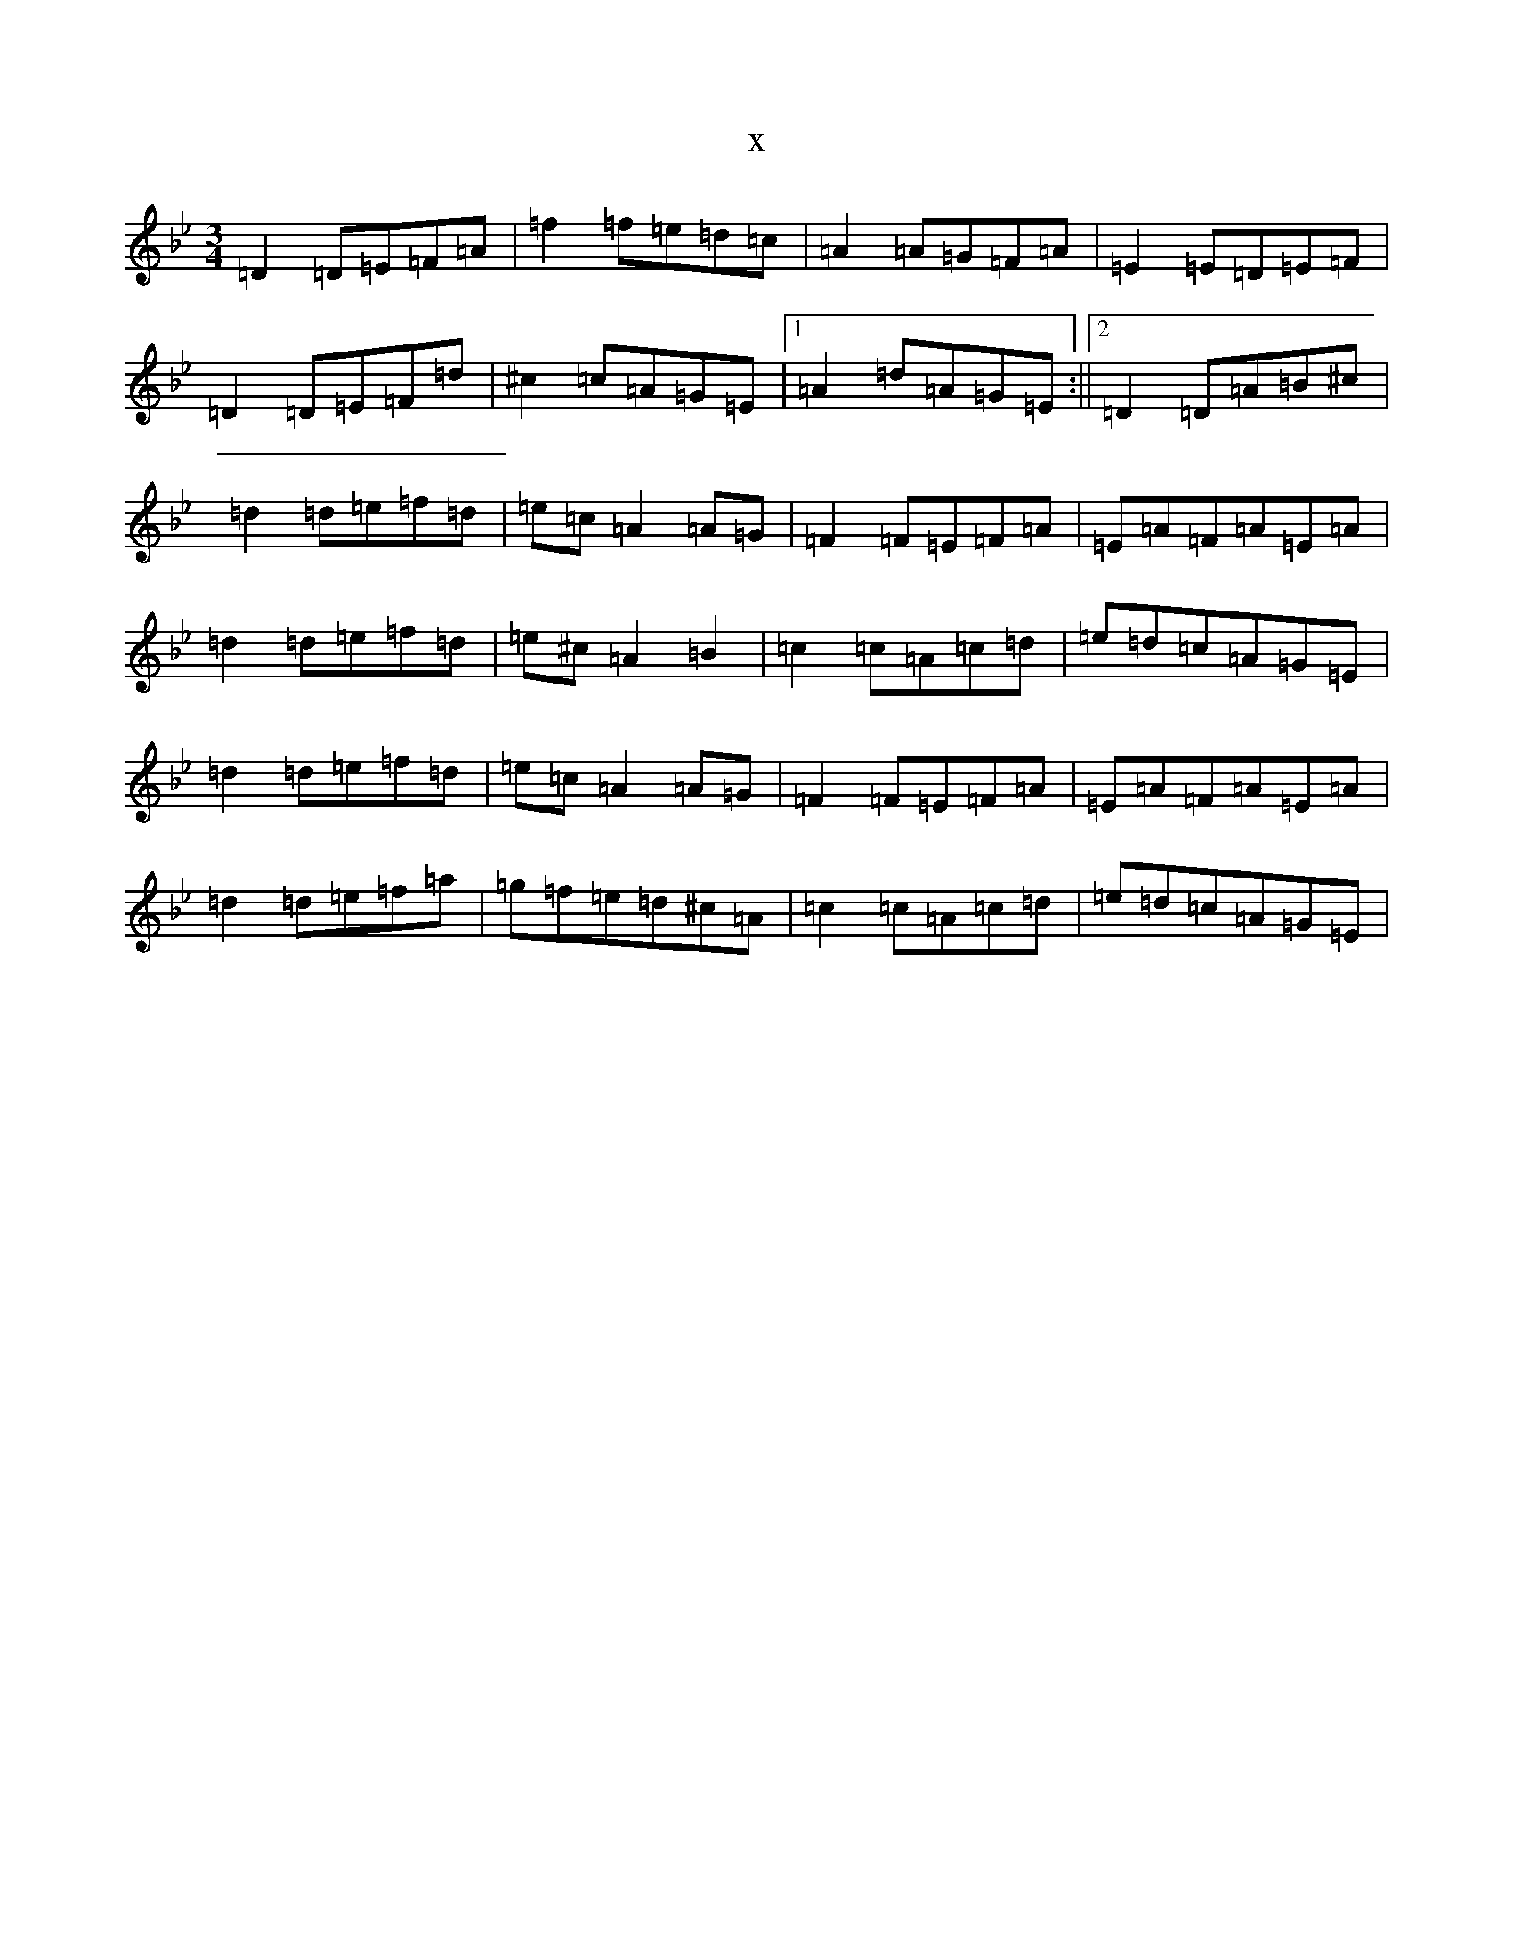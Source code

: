 X:18500
T:x
L:1/8
M:3/4
K: C Dorian
=D2=D=E=F=A|=f2=f=e=d=c|=A2=A=G=F=A|=E2=E=D=E=F|=D2=D=E=F=d|^c2=c=A=G=E|1=A2=d=A=G=E:||2=D2=D=A=B^c|=d2=d=e=f=d|=e=c=A2=A=G|=F2=F=E=F=A|=E=A=F=A=E=A|=d2=d=e=f=d|=e^c=A2=B2|=c2=c=A=c=d|=e=d=c=A=G=E|=d2=d=e=f=d|=e=c=A2=A=G|=F2=F=E=F=A|=E=A=F=A=E=A|=d2=d=e=f=a|=g=f=e=d^c=A|=c2=c=A=c=d|=e=d=c=A=G=E|